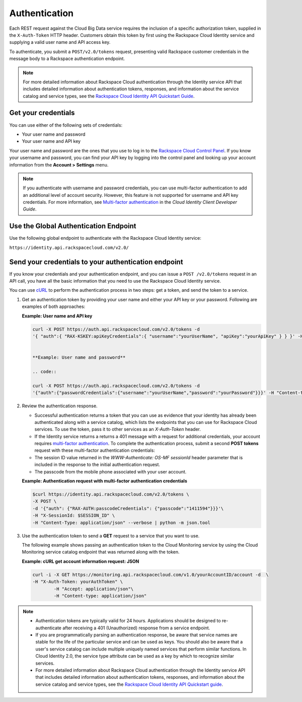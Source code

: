 .. _authentication-ovw: 

==============
Authentication
==============

Each REST request against the Cloud Big Data service requires the inclusion of a specific 
authorization token, supplied in the ``X-Auth-Token`` HTTP header. Customers obtain this 
token by first using the Rackspace Cloud Identity service and supplying a valid user 
name and API access key.

To authenticate, you submit a ``POST/v2.0/tokens`` request, presenting valid Rackspace 
customer credentials in the message body to a Rackspace authentication endpoint.

.. note::
    For more detailed information about Rackspace Cloud authentication through the Identity 
    service API that includes detailed information about authentication tokens, responses, 
    and information about the service catalog and service types, see the 
    `Rackspace Cloud Identity API Quickstart Guide`_.
    
.. _Rackspace Cloud Identity API Quickstart: http://docs.rackspace.com/auth/api/v2.0/auth-client-devguide/content/QuickStart-000.html 


.. _auth-credentials:

Get your credentials
~~~~~~~~~~~~~~~~~~~~~

You can use either of the following sets of credentials:

-  Your user name and password

-  Your user name and API key

Your user name and password are the ones that you use to log in to the `Rackspace Cloud Control Panel`_. 
If you know your username and password, you can find your API key by logging into the 
control panel and looking up your account information from the **Account > Settings** menu.

..  note:: 
    If you authenticate with username and password credentials, you can use multi-factor 
    authentication to add an additional level of account security. However, this feature is 
    not supported for username and API key credentials. For more information, see 
    `Multi-factor authentication`_ in the *Cloud Identity Client Developer Guide*.

.. _Multi-factor authentication: http://docs.rackspace.com/auth/api/v2.0/auth-client-devguide/content/MFA_Ops.html
.. _Rackspace Cloud Control Panel: https://mycloud.rackspace.com/


.. _auth-global:

Use the Global Authentication Endpoint
~~~~~~~~~~~~~~~~~~~~~~~~~~~~~~~~~~~~~~

Use the following global endpoint to authenticate with the Rackspace Cloud Identity service:

``https://identity.api.rackspacecloud.com/v2.0/``


.. _send-credentials:

Send your credentials to your authentication endpoint
~~~~~~~~~~~~~~~~~~~~~~~~~~~~~~~~~~~~~~~~~~~~~~~~~~~~~

If you know your credentials and your authentication endpoint, and you can issue a ``POST /v2.0/tokens`` request in an API call, you have all the basic information that you need to use the Rackspace Cloud Identity service.

You can use `cURL`_ to perform the authentication process in two steps: get a token, and send the token to a service.

.. _cURL: http://curl.haxx.se/

#. Get an authentication token by providing your user name and either your API key or your password. Following are examples of both approaches:

   **Example: User name and API key**

   .. code::  

        curl -X POST https://auth.api.rackspacecloud.com/v2.0/tokens -d 
    	'{ "auth":{ "RAX-KSKEY:apiKeyCredentials":{ "username":"yourUserName", "apiKey":"yourApiKey" } } }' -H "Content-type: application/json"


	**Example: User name and password**

	.. code::  

    	curl -X POST https://auth.api.rackspacecloud.com/v2.0/tokens -d
    	'{"auth":{"passwordCredentials":{"username":"yourUserName","password":"yourPassword"}}}' -H "Content-type: application/json"


#. Review the authentication response.

   -  Successful authentication returns a token that you can use as evidence that your 
      identity has already been authenticated along with a service catalog, which lists 
      the endpoints that you can use for Rackspace Cloud services. To use the token, pass 
      it to other services as an `X-Auth-Token` header.

   -  If the Identity service returns a returns a 401 message with a request for 
      additional credentials, your account requires `multi-factor authentication`_. 
      To complete the authentication process, submit a second **POST tokens** request 
      with these multi-factor authentication credentials:

   -  The session ID value returned in the `WWW-Authenticate: OS-MF sessionId` header 
      parameter that is included in the response to the initial authentication request.

   -  The passcode from the mobile phone associated with your user account.
          
   **Example: Authentication request with multi-factor authentication credentials**

   .. code::  

    	$curl https://identity.api.rackspacecloud.com/v2.0/tokens \
    	-X POST \
    	-d '{"auth": {"RAX-AUTH:passcodeCredentials": {"passcode":"1411594"}}}'\
    	-H "X-SessionId: $SESSION_ID" \
    	-H "Content-Type: application/json" --verbose | python -m json.tool


#. Use the authentication token to send a **GET** request to a service that you want to use.

   The following example shows passing an authentication token to the Cloud Monitoring service 
   by using the Cloud Monitoring service catalog endpoint that was returned along with the token.

   **Example: cURL get account information request: JSON**

   .. code::  

    	curl -i -X GET https://monitoring.api.rackspacecloud.com/v1.0/yourAccountID/account -d  \
    	-H "X-Auth-Token: yourAuthToken" \
		-H "Accept: application/json"\
		-H "Content-type: application/json"

.. note:: 

   - Authentication tokens are typically valid for 24 hours. Applications should be designed 
     to re-authenticate after receiving a 401 (Unauthorized) response from a service endpoint.

   - If you are programmatically parsing an authentication response, be aware that 
     service names are stable for the life of the particular service and can be used as keys. 
     You should also be aware that a user's service catalog can include multiple uniquely 
     named services that perform similar functions. In Cloud Identity 2.0, the service 
     type attribute can be used as a key by which to recognize similar services.
     
   - For more detailed information about Rackspace Cloud authentication through the Identity 
     service API that includes detailed information about authentication tokens, responses, 
     and information about the service catalog and service types, see 
     the `Rackspace Cloud Identity API Quickstart guide`_.
    
.. _Rackspace Cloud Identity API Quickstart guide: http://docs.rackspace.com/auth/api/v2.0/auth-client-devguide/content/QuickStart-000.html 



